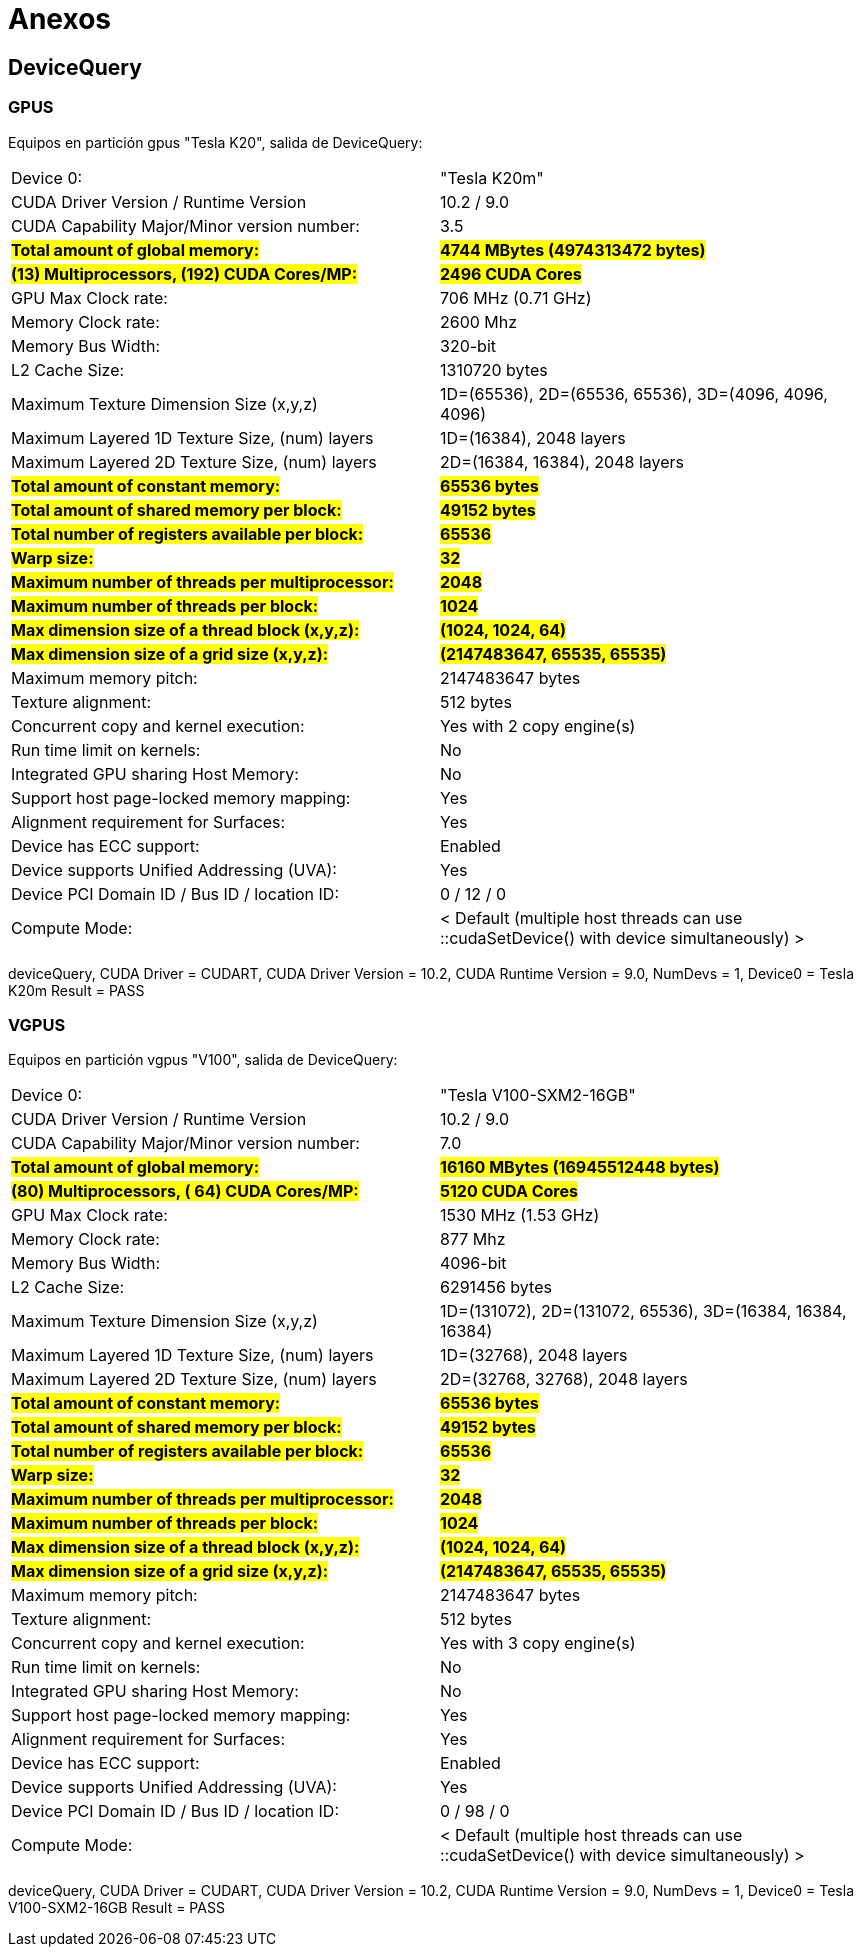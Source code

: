 = Anexos

[#devicequery]
== DeviceQuery

[#devicequery_gpus]
=== GPUS
Equipos en partición gpus "Tesla K20", salida de DeviceQuery: 

[cols="1,1"]
|===
|Device 0:
|"Tesla K20m"
  
|CUDA Driver Version / Runtime Version
|10.2 / 9.0

|CUDA Capability Major/Minor version number:
|3.5

s|#Total amount of global memory:#
s|#4744 MBytes (4974313472 bytes)#

s|#(13) Multiprocessors, (192) CUDA Cores/MP:#
s|#2496 CUDA Cores#

|GPU Max Clock rate:
|706 MHz (0.71 GHz)

|Memory Clock rate:
|2600 Mhz

|Memory Bus Width:
|320-bit

|L2 Cache Size:
|1310720 bytes

|Maximum Texture Dimension Size (x,y,z)
|1D=(65536), 2D=(65536, 65536), 3D=(4096, 4096, 4096)

|Maximum Layered 1D Texture Size, (num) layers
|1D=(16384), 2048 layers

|Maximum Layered 2D Texture Size, (num) layers
|2D=(16384, 16384), 2048 layers

s|#Total amount of constant memory:#
s|#65536 bytes#

s|#Total amount of shared memory per block:#
s|#49152 bytes#

s|#Total number of registers available per block:#
s|#65536#

s|#Warp size:#
s|#32#

s|#Maximum number of threads per multiprocessor:#
s|#2048#

s|#Maximum number of threads per block:#
s|#1024#

s|#Max dimension size of a thread block (x,y,z):#
s|#(1024, 1024, 64)#

s|#Max dimension size of a grid size (x,y,z):#
s|#(2147483647, 65535, 65535)#

|Maximum memory pitch:
|2147483647 bytes

|Texture alignment:
|512 bytes

|Concurrent copy and kernel execution:
|Yes with 2 copy engine(s)

|Run time limit on kernels:
|No

|Integrated GPU sharing Host Memory:
|No

|Support host page-locked memory mapping:
|Yes

|Alignment requirement for Surfaces:
|Yes

|Device has ECC support:
|Enabled

|Device supports Unified Addressing (UVA):
|Yes

|Device PCI Domain ID / Bus ID / location ID:
|0 / 12 / 0

|Compute Mode:
|< Default (multiple host threads can use ::cudaSetDevice() with device simultaneously) >
|===

deviceQuery, CUDA Driver = CUDART, CUDA Driver Version = 10.2, CUDA Runtime Version = 9.0, NumDevs = 1, Device0 = Tesla K20m
Result = PASS

[#devicequery_vgpus]
=== VGPUS
Equipos en partición vgpus "V100", salida de DeviceQuery: 

[cols="1,1"]
|===
|Device 0:
|"Tesla V100-SXM2-16GB"

|CUDA Driver Version / Runtime Version
|10.2 / 9.0

|CUDA Capability Major/Minor version number:
|7.0

s|#Total amount of global memory:#
s|#16160 MBytes (16945512448 bytes)#

s|#(80) Multiprocessors, ( 64) CUDA Cores/MP:#
s|#5120 CUDA Cores#

|GPU Max Clock rate:
|1530 MHz (1.53 GHz)

|Memory Clock rate:
|877 Mhz

|Memory Bus Width:
|4096-bit

|L2 Cache Size:
|6291456 bytes

|Maximum Texture Dimension Size (x,y,z)
|1D=(131072), 2D=(131072, 65536), 3D=(16384, 16384, 16384)

|Maximum Layered 1D Texture Size, (num) layers
|1D=(32768), 2048 layers

|Maximum Layered 2D Texture Size, (num) layers
|2D=(32768, 32768), 2048 layers

s|#Total amount of constant memory:#
s|#65536 bytes#

s|#Total amount of shared memory per block:#
s|#49152 bytes#

s|#Total number of registers available per block:#
s|#65536#

s|#Warp size:#
s|#32#

s|#Maximum number of threads per multiprocessor:#
s|#2048#

s|#Maximum number of threads per block:#
s|#1024#

s|#Max dimension size of a thread block (x,y,z):#
s|#(1024, 1024, 64)#

s|#Max dimension size of a grid size (x,y,z):#
s|#(2147483647, 65535, 65535)#

|Maximum memory pitch:
|2147483647 bytes

|Texture alignment:
|512 bytes

|Concurrent copy and kernel execution:
|Yes with 3 copy engine(s)

|Run time limit on kernels:
|No

|Integrated GPU sharing Host Memory:
|No

|Support host page-locked memory mapping:
|Yes

|Alignment requirement for Surfaces:
|Yes

|Device has ECC support:
|Enabled

|Device supports Unified Addressing (UVA):
|Yes

|Device PCI Domain ID / Bus ID / location ID:
|0 / 98 / 0

|Compute Mode:
|< Default (multiple host threads can use ::cudaSetDevice() with device simultaneously) >
|===

deviceQuery, CUDA Driver = CUDART, CUDA Driver Version = 10.2, CUDA Runtime Version = 9.0, NumDevs = 1, Device0 = Tesla V100-SXM2-16GB
Result = PASS